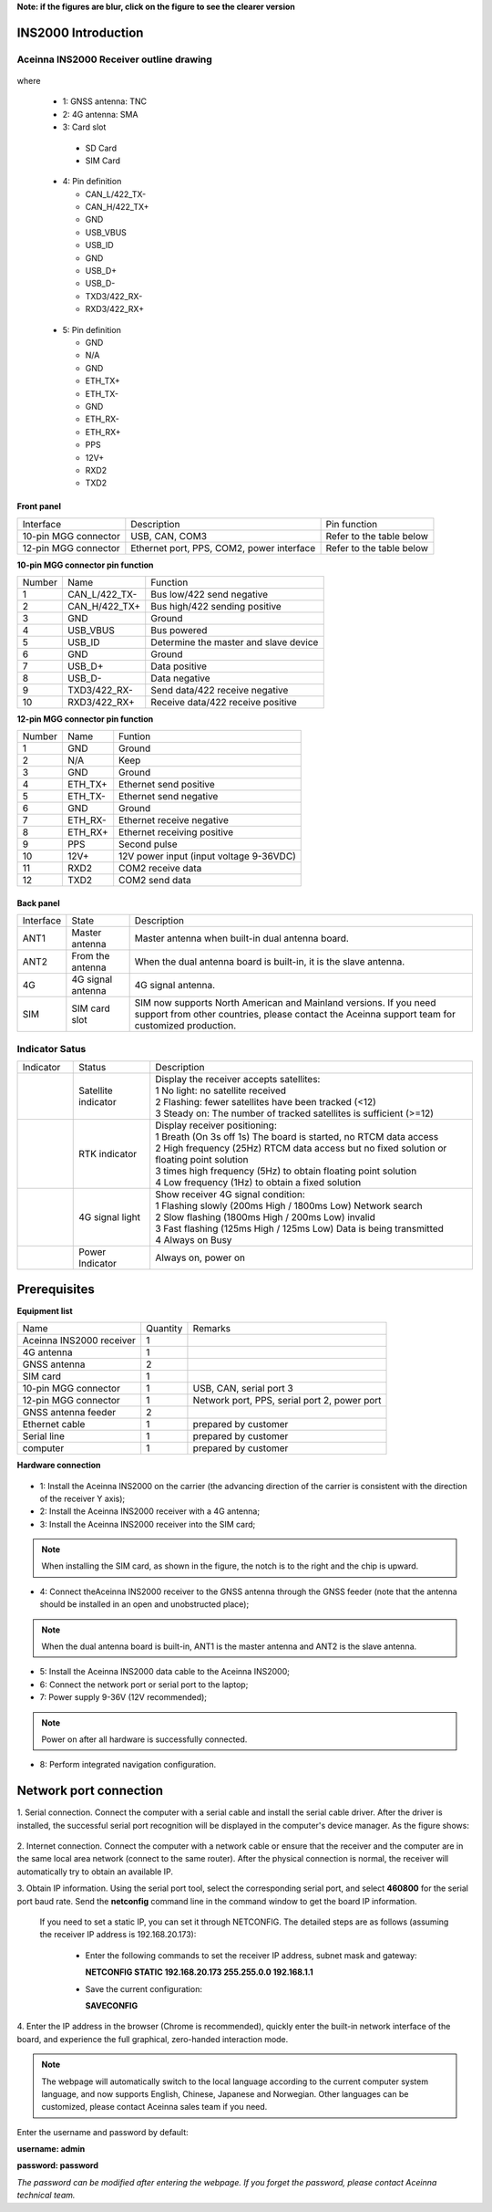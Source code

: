 **Note: if the figures are blur, click on the figure to see the clearer version**

INS2000 Introduction
~~~~~~~~~~~~~~~~~~~~

Aceinna INS2000 Receiver outline drawing
^^^^^^^^^^^^^^^^^^^^^^^^^^^^^^^^^^^^^^^^

.. figure:: media/outline.png
    :align: center
    :width: 4.2in
    :height: 3.0in

where

  * 1: GNSS antenna: TNC
  * 2: 4G antenna: SMA
  * 3: Card slot

   - SD Card
   - SIM Card

  .. figure:: media/pin4.png 
    :align: center
    :width: 1.0in
    :height: 1.0in

  * 4: Pin definition

    - CAN_L/422_TX-
    - CAN_H/422_TX+
    - GND
    - USB_VBUS
    - USB_ID
    - GND
    - USB_D+
    - USB_D-
    - TXD3/422_RX-
    - RXD3/422_RX+

  .. figure:: media/pin5.png  
    :align: center
    :width: 1.0in
    :height: 1.0in

  * 5: Pin definition

    - GND
    - N/A
    - GND
    - ETH_TX+
    - ETH_TX-
    - GND
    - ETH_RX-
    - ETH_RX+
    - PPS
    - 12V+
    - RXD2
    - TXD2

Front panel
-----------
+---------------------+-------------------------------------------+--------------------------+
| Interface           | Description                               | Pin function             |
+---------------------+-------------------------------------------+--------------------------+
|10-pin MGG connector | USB, CAN, COM3                            | Refer to the table below |
+---------------------+-------------------------------------------+--------------------------+
|12-pin MGG connector | Ethernet port, PPS, COM2, power interface | Refer to the table below |
+---------------------+-------------------------------------------+--------------------------+

**10-pin MGG connector pin function**

+--------+---------------+---------------------------------------+
| Number | Name          | Function                              |
+--------+---------------+---------------------------------------+
|   1    | CAN_L/422_TX- | Bus low/422 send negative             |
+--------+---------------+---------------------------------------+
|   2    | CAN_H/422_TX+ | Bus high/422 sending positive         |
+--------+---------------+---------------------------------------+
|   3    | GND           | Ground                                |
+--------+---------------+---------------------------------------+
|   4    | USB_VBUS      | Bus powered                           |
+--------+---------------+---------------------------------------+
|   5    | USB_ID        | Determine the master and slave device |
+--------+---------------+---------------------------------------+
|   6    | GND           | Ground                                |
+--------+---------------+---------------------------------------+
|   7    | USB_D+        | Data positive                         |
+--------+---------------+---------------------------------------+
|   8    | USB_D-        | Data negative                         |
+--------+---------------+---------------------------------------+
|   9    | TXD3/422_RX-  | Send data/422 receive negative        |
+--------+---------------+---------------------------------------+
|   10   | RXD3/422_RX+  | Receive data/422 receive positive     |
+--------+---------------+---------------------------------------+

**12-pin MGG connector pin function**

+--------+----------+-----------------------------------------+
| Number | Name     | Funtion                                 |
+--------+----------+-----------------------------------------+
|   1    | GND      | Ground                                  |
+--------+----------+-----------------------------------------+
|   2    | N/A      | Keep                                    |
+--------+----------+-----------------------------------------+
|   3    | GND      | Ground                                  |
+--------+----------+-----------------------------------------+
|   4    | ETH_TX+  | Ethernet send positive                  |
+--------+----------+-----------------------------------------+
|   5    | ETH_TX-  | Ethernet send negative                  |
+--------+----------+-----------------------------------------+
|   6    | GND      | Ground                                  |
+--------+----------+-----------------------------------------+
|   7    | ETH_RX-  | Ethernet receive negative               |
+--------+----------+-----------------------------------------+
|   8    | ETH_RX+  | Ethernet receiving positive             |
+--------+----------+-----------------------------------------+
|   9    | PPS      | Second pulse                            |
+--------+----------+-----------------------------------------+
|   10   | 12V+     | 12V power input (input voltage 9-36VDC) |
+--------+----------+-----------------------------------------+
|   11   | RXD2     | COM2 receive data                       |
+--------+----------+-----------------------------------------+
|   12   | TXD2     | COM2 send data                          |
+--------+----------+-----------------------------------------+

Back panel
----------

+-----------+-------------------+-------------------------------------------------------------------+
| Interface | State             | Description                                                       |
+-----------+-------------------+-------------------------------------------------------------------+
| ANT1      | Master antenna    | Master antenna when built-in dual antenna board.                  |
+-----------+-------------------+-------------------------------------------------------------------+
| ANT2      | From the antenna  | When the dual antenna board is built-in, it is the slave antenna. |
+-----------+-------------------+-------------------------------------------------------------------+
| 4G        | 4G signal antenna | 4G signal antenna.                                                |
+-----------+-------------------+-------------------------------------------------------------------+
| SIM       | SIM card slot     | SIM now supports North American and Mainland versions. If you need|
|           |                   | support from other countries, please contact the Aceinna support  |
|           |                   | team for customized production.                                   |
+-----------+-------------------+-------------------------------------------------------------------+

Indicator Satus
^^^^^^^^^^^^^^^

+------------------------------+---------------------+-------------------------------------------------------------------------------------------+ 
| Indicator                    | Status              | Description                                                                               |
+------------------------------+---------------------+-------------------------------------------------------------------------------------------+
|.. figure:: media/sat_ind.png | Satellite indicator || Display the receiver accepts satellites:                                                 |
|                              |                     || 1 No light: no satellite received                                                        |
|                              |                     || 2 Flashing: fewer satellites have been tracked (<12)                                     |
|                              |                     || 3 Steady on: The number of tracked satellites is sufficient (>=12)                       |
+------------------------------+---------------------+-------------------------------------------------------------------------------------------+
|.. figure:: media/rtk_ind.png | RTK indicator       || Display receiver positioning:                                                            |
|                              |                     || 1 Breath (On 3s off 1s) The board is started, no RTCM data access                        |
|                              |                     || 2 High frequency (25Hz) RTCM data access but no fixed solution or floating point solution|
|                              |                     || 3 times high frequency (5Hz) to obtain floating point solution                           |
|                              |                     || 4 Low frequency (1Hz) to obtain a fixed solution                                         |
+------------------------------+---------------------+-------------------------------------------------------------------------------------------+
|.. figure:: media/4g_ind.png  | 4G signal light     || Show receiver 4G signal condition:                                                       |
|                              |                     || 1 Flashing slowly (200ms High / 1800ms Low) Network search                               |
|                              |                     || 2 Slow flashing (1800ms High / 200ms Low) invalid                                        |
|                              |                     || 3 Fast flashing (125ms High / 125ms Low) Data is being transmitted                       |
|                              |                     || 4 Always on Busy                                                                         |
+------------------------------+---------------------+-------------------------------------------------------------------------------------------+
|.. figure:: media/pwr_ind.png | Power Indicator     || Always on, power on                                                                      |
+------------------------------+---------------------+-------------------------------------------------------------------------------------------+


Prerequisites
~~~~~~~~~~~~~

**Equipment list**

+--------------------------+----------+----------------------------------------------+
| Name                     | Quantity | Remarks                                      |
+--------------------------+----------+----------------------------------------------+
| Aceinna INS2000 receiver |    1     |                                              |
+--------------------------+----------+----------------------------------------------+
| 4G antenna               |    1     |                                              |
+--------------------------+----------+----------------------------------------------+
| GNSS antenna             |    2     |                                              |
+--------------------------+----------+----------------------------------------------+
| SIM card                 |    1     |                                              |
+--------------------------+----------+----------------------------------------------+
| 10-pin MGG connector     |    1     | USB, CAN, serial port 3                      |
+--------------------------+----------+----------------------------------------------+
| 12-pin MGG connector     |    1     | Network port, PPS, serial port 2, power port |
+--------------------------+----------+----------------------------------------------+
| GNSS antenna feeder      |    2     |                                              |
+--------------------------+----------+----------------------------------------------+
| Ethernet cable           |    1     | prepared by customer                         |
+--------------------------+----------+----------------------------------------------+
| Serial line              |    1     | prepared by customer                         |
+--------------------------+----------+----------------------------------------------+
| computer                 |    1     | prepared by customer                         |
+--------------------------+----------+----------------------------------------------+

**Hardware connection**

.. figure:: media/connection.png
    :align: center

* 1: Install the Aceinna INS2000 on the carrier (the advancing direction of the carrier is consistent with the direction of the receiver Y axis);
* 2: Install the Aceinna INS2000 receiver with a 4G antenna;
* 3: Install the Aceinna INS2000 receiver into the SIM card;
.. note:: When installing the SIM card, as shown in the figure, the notch is to the right and the chip is upward.
* 4: Connect theAceinna INS2000 receiver to the GNSS antenna through the GNSS feeder (note that the antenna should be installed in an open and unobstructed place);
.. note:: When the dual antenna board is built-in, ANT1 is the master antenna and ANT2 is the slave antenna.
* 5: Install the Aceinna INS2000 data cable to the Aceinna INS2000;
* 6: Connect the network port or serial port to the laptop;
* 7: Power supply 9-36V (12V recommended);
.. note:: Power on after all hardware is successfully connected.
* 8: Perform integrated navigation configuration.

Network port connection
~~~~~~~~~~~~~~~~~~~~~~~

1. Serial connection. Connect the computer with a serial cable and install the serial cable driver. After the driver is installed, the 
successful serial port recognition will be displayed in the computer's device manager. As the figure shows:

 .. figure:: media/serial_1.png
     :align: center

2. Internet connection. Connect the computer with a network cable or ensure that the receiver and the computer are in the same local 
area network (connect to the same router). After the physical connection is normal, the receiver will automatically 
try to obtain an available IP.

3. Obtain IP information. Using the serial port tool, select the corresponding serial port, and select **460800** for the serial port baud rate. 
Send the **netconfig** command line in the command window to get the board IP information.

 .. figure:: media/ip_info.png
     :align: center

 If you need to set a static IP, you can set it through NETCONFIG. The detailed steps are as follows (assuming the receiver IP address 
 is 192.168.20.173):
  * Enter the following commands to set the receiver IP address, subnet mask and gateway:

    **NETCONFIG STATIC 192.168.20.173 255.255.0.0 192.168.1.1**

  * Save the current configuration:

    **SAVECONFIG**

4. Enter the IP address in the browser (Chrome is recommended), quickly enter the built-in network interface of the board, and 
experience the full graphical, zero-handed interaction mode.

.. figure:: media/web_page.png
    :align: center

.. note:: The webpage will automatically switch to the local language according to the current computer system language,
 and now supports English, Chinese, Japanese and Norwegian. Other languages can be customized, please contact Aceinna sales team if you need.

Enter the username and password by default:

**username: admin**

**password: password**

*The password can be modified after entering the webpage. If you forget the password, please contact Aceinna technical team.*

